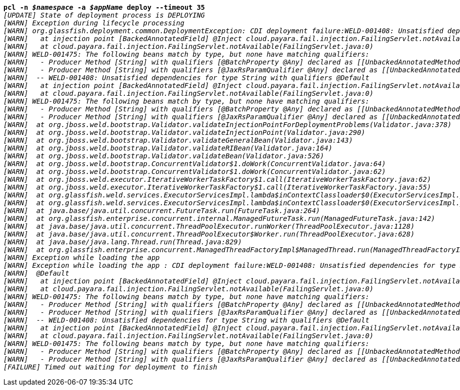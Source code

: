 [listing,subs="+macros,+quotes"]
----
*pcl -n _$namespace_ -a _$appName_ deploy --timeout 35*
_[UPDATE] State of deployment process is DEPLOYING_
_[WARN] Exception during lifecycle processing_
_[WARN] org.glassfish.deployment.common.DeploymentException: CDI deployment failure:WELD-001408: Unsatisfied dependencies for type String with qualifiers @Default_
_[WARN]   at injection point [BackedAnnotatedField] @Inject cloud.payara.fail.injection.FailingServlet.notAvailable_
_[WARN]   at cloud.payara.fail.injection.FailingServlet.notAvailable(FailingServlet.java:0)_
_[WARN] WELD-001475: The following beans match by type, but none have matching qualifiers:_
_[WARN]   - Producer Method [String] with qualifiers [@BatchProperty @Any] declared as [[UnbackedAnnotatedMethod] @Produces @Dependent @BatchProperty public com.ibm.jbatch.container.cdi.BatchProducerBean.produceProperty(InjectionPoint)],_
_[WARN]   - Producer Method [String] with qualifiers [@JaxRsParamQualifier @Any] declared as [[UnbackedAnnotatedMethod] @Produces @JaxRsParamQualifier public org.glassfish.jersey.ext.cdi1x.internal.CdiComponentProviderServerRuntimeSpecifics$JaxRsParamProducer.getParameterValue(InjectionPoint, BeanManager)]_
_[WARN]  -- WELD-001408: Unsatisfied dependencies for type String with qualifiers @Default_
_[WARN]   at injection point [BackedAnnotatedField] @Inject cloud.payara.fail.injection.FailingServlet.notAvailable_
_[WARN]   at cloud.payara.fail.injection.FailingServlet.notAvailable(FailingServlet.java:0)_
_[WARN] WELD-001475: The following beans match by type, but none have matching qualifiers:_
_[WARN]   - Producer Method [String] with qualifiers [@BatchProperty @Any] declared as [[UnbackedAnnotatedMethod] @Produces @Dependent @BatchProperty public com.ibm.jbatch.container.cdi.BatchProducerBean.produceProperty(InjectionPoint)],_
_[WARN]   - Producer Method [String] with qualifiers [@JaxRsParamQualifier @Any] declared as [[UnbackedAnnotatedMethod] @Produces @JaxRsParamQualifier public org.glassfish.jersey.ext.cdi1x.internal.CdiComponentProviderServerRuntimeSpecifics$JaxRsParamProducer.getParameterValue(InjectionPoint, BeanManager)]_
_[WARN] 	at org.jboss.weld.bootstrap.Validator.validateInjectionPointForDeploymentProblems(Validator.java:378)_
_[WARN] 	at org.jboss.weld.bootstrap.Validator.validateInjectionPoint(Validator.java:290)_
_[WARN] 	at org.jboss.weld.bootstrap.Validator.validateGeneralBean(Validator.java:143)_
_[WARN] 	at org.jboss.weld.bootstrap.Validator.validateRIBean(Validator.java:164)_
_[WARN] 	at org.jboss.weld.bootstrap.Validator.validateBean(Validator.java:526)_
_[WARN] 	at org.jboss.weld.bootstrap.ConcurrentValidator$1.doWork(ConcurrentValidator.java:64)_
_[WARN] 	at org.jboss.weld.bootstrap.ConcurrentValidator$1.doWork(ConcurrentValidator.java:62)_
_[WARN] 	at org.jboss.weld.executor.IterativeWorkerTaskFactory$1.call(IterativeWorkerTaskFactory.java:62)_
_[WARN] 	at org.jboss.weld.executor.IterativeWorkerTaskFactory$1.call(IterativeWorkerTaskFactory.java:55)_
_[WARN] 	at org.glassfish.weld.services.ExecutorServicesImpl.lambda$inContextClassloader$0(ExecutorServicesImpl.java:123)_
_[WARN] 	at org.glassfish.weld.services.ExecutorServicesImpl.lambda$inContextClassloader$0(ExecutorServicesImpl.java:123)_
_[WARN] 	at java.base/java.util.concurrent.FutureTask.run(FutureTask.java:264)_
_[WARN] 	at org.glassfish.enterprise.concurrent.internal.ManagedFutureTask.run(ManagedFutureTask.java:142)_
_[WARN] 	at java.base/java.util.concurrent.ThreadPoolExecutor.runWorker(ThreadPoolExecutor.java:1128)_
_[WARN] 	at java.base/java.util.concurrent.ThreadPoolExecutor$Worker.run(ThreadPoolExecutor.java:628)_
_[WARN] 	at java.base/java.lang.Thread.run(Thread.java:829)_
_[WARN] 	at org.glassfish.enterprise.concurrent.ManagedThreadFactoryImpl$ManagedThread.run(ManagedThreadFactoryImpl.java:251)_
_[WARN] Exception while loading the app_
_[WARN] Exception while loading the app : CDI deployment failure:WELD-001408: Unsatisfied dependencies for type String with qualifiers_
_[WARN]  @Default_
_[WARN]   at injection point [BackedAnnotatedField] @Inject cloud.payara.fail.injection.FailingServlet.notAvailable_
_[WARN]   at cloud.payara.fail.injection.FailingServlet.notAvailable(FailingServlet.java:0)_
_[WARN] WELD-001475: The following beans match by type, but none have matching qualifiers:_
_[WARN]   - Producer Method [String] with qualifiers [@BatchProperty @Any] declared as [[UnbackedAnnotatedMethod] @Produces @Dependent @BatchProperty public com.ibm.jbatch.container.cdi.BatchProducerBean.produceProperty(InjectionPoint)],_
_[WARN]   - Producer Method [String] with qualifiers [@JaxRsParamQualifier @Any] declared as [[UnbackedAnnotatedMethod] @Produces @JaxRsParamQualifier public org.glassfish.jersey.ext.cdi1x.internal.CdiComponentProviderServerRuntimeSpecifics$JaxRsParamProducer.getParameterValue(InjectionPoint, BeanManager)]_
_[WARN]  -- WELD-001408: Unsatisfied dependencies for type String with qualifiers @Default_
_[WARN]   at injection point [BackedAnnotatedField] @Inject cloud.payara.fail.injection.FailingServlet.notAvailable_
_[WARN]   at cloud.payara.fail.injection.FailingServlet.notAvailable(FailingServlet.java:0)_
_[WARN] WELD-001475: The following beans match by type, but none have matching qualifiers:_
_[WARN]   - Producer Method [String] with qualifiers [@BatchProperty @Any] declared as [[UnbackedAnnotatedMethod] @Produces @Dependent @BatchProperty public com.ibm.jbatch.container.cdi.BatchProducerBean.produceProperty(InjectionPoint)],_
_[WARN]   - Producer Method [String] with qualifiers [@JaxRsParamQualifier @Any] declared as [[UnbackedAnnotatedMethod] @Produces @JaxRsParamQualifier public org.glassfish.jersey.ext.cdi1x.internal.CdiComponentProviderServerRuntimeSpecifics$JaxRsParamProducer.getParameterValue(InjectionPoint, BeanManager)]_
_[FAILURE] Timed out waiting for deployment to finish_

----
